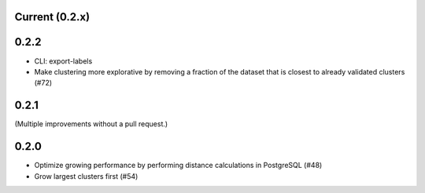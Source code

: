 Current (0.2.x)
==================

0.2.2
=====

- CLI: export-labels

- Make clustering more explorative by removing a fraction of the dataset that is closest to already validated clusters (#72)

0.2.1
=====

(Multiple improvements without a pull request.)

0.2.0
=====

- Optimize growing performance by performing distance calculations in PostgreSQL (#48)

- Grow largest clusters first (#54)
